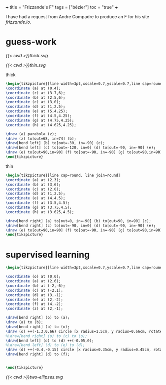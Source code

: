+++
title = "Frizzande's F"
tags = ["bézier"]
toc = "true"
+++

I have had a request from Andre Compadre to produce an F for his site [[frizzande.io][frizzande.io]].


* guess-work

#+BEGIN_CENTER
#+ATTR_HTML: :class lateximage :width 400
#+CAPTION: thick
[[{{< cwd >}}thick.svg]]
#+ATTR_HTML: :class lateximage :width 400
#+CAPTION: thin
[[{{< cwd >}}thin.svg]]
#+END_CENTER

#+CAPTION: thick
#+BEGIN_SRC latex
\begin{tikzpicture}[line width=3pt,xscale=0.7,yscale=0.7,line cap=round, line join=round]
\coordinate (a) at (0,4);
\coordinate (z) at (3.7,6);
\coordinate (b) at (2.5,6);
\coordinate (c) at (3,0);
\coordinate (d) at (1,2.5);
\coordinate (e) at (5,4.25);
\coordinate (f) at (4.5,4.25);
\coordinate (g) at (4.75,4.25);
\coordinate (h) at (4.625,4.25);

\draw (a) parabola (z);
\draw (z) to[out=68, in=74] (b);
\draw[bend left] (b) to[out=-30, in=-90] (c);
\draw[bend left] (c) to[out=-120, in=0] (d) to[out=-90, in=-90] (e);
\draw (e) to[out=90,in=90] (f) to[out=-90, in=-90] (g) to[out=90,in=90] (h);
\end{tikzpicture}
#+END_SRC

#+CAPTION: thin
#+BEGIN_SRC latex
\begin{tikzpicture}[line cap=round, line join=round]
\coordinate (a) at (2,3);
\coordinate (b) at (3,6);
\coordinate (c) at (2,0);
\coordinate (d) at (1,2.5);
\coordinate (e) at (4,4.5);
\coordinate (f) at (3.5,4.5);
\coordinate (g) at (3.75,4.5);
\coordinate (h) at (3.625,4.5);

\draw[bend right] (a) to[out=0, in=-90] (b) to[out=90, in=90] (c);
\draw[bend right] (c) to[out=-90, in=0] (d) to[out=-90, in=-90] (e);
\draw (e) to[out=90,in=90] (f) to[out=-90, in=-90] (g) to[out=90,in=90] (h);
\end{tikzpicture}
#+END_SRC

* supervised learning

#+BEGIN_SRC latex
\begin{tikzpicture}[line width=3pt,xscale=0.7,yscale=0.7,line cap=round, line join=round]

\coordinate (o) at (0,0);
\coordinate (a) at (2,6);
\coordinate (b) at (-2,-6);
\coordinate (c) at (-2,1);
\coordinate (d) at (3,-1);
\coordinate (e) at (2,-2);
\coordinate (f) at (4,-2);
\coordinate (z) at (2,-1);

\draw[bend right] (o) to (a);
\draw (a) to (b);
\draw[bend right] (b) to (o);
\draw (o) ++(-1.3,0.66) circle [x radius=1.5cm, y radius=0.66cm, rotate=-30];
%\draw[bend right] (o) to (c) to (o);
\draw[bend left] (o) to (d) ++(-0.05,0);
%\draw[bend left] (d) to (e) to (d);
\draw (d) ++(-0.4,-0.15) circle [x radius=0.35cm, y radius=0.45cm, rotate=20];
\draw[bend right] (d) to (f);


\end{tikzpicture}
#+END_SRC

#+BEGIN_CENTER
#+ATTR_HTML: :class lateximage :width 700
#+CAPTION: thick
[[{{< cwd >}}two-ellipses.svg]]
#+END_CENTER
